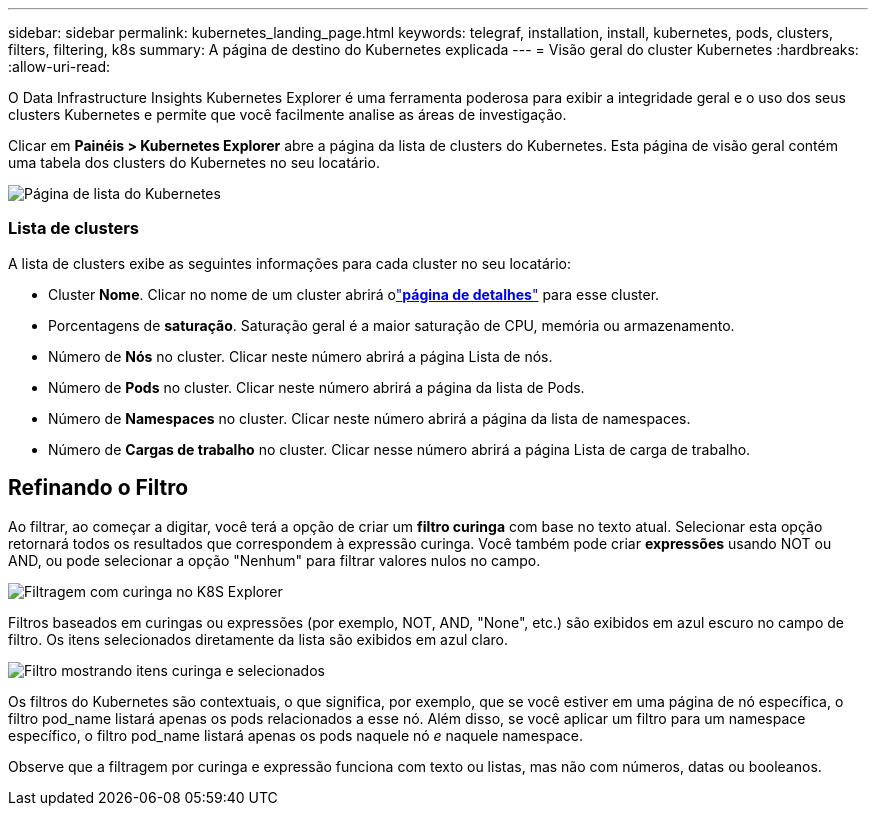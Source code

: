 ---
sidebar: sidebar 
permalink: kubernetes_landing_page.html 
keywords: telegraf, installation, install, kubernetes, pods, clusters, filters, filtering, k8s 
summary: A página de destino do Kubernetes explicada 
---
= Visão geral do cluster Kubernetes
:hardbreaks:
:allow-uri-read: 


[role="lead"]
O Data Infrastructure Insights Kubernetes Explorer é uma ferramenta poderosa para exibir a integridade geral e o uso dos seus clusters Kubernetes e permite que você facilmente analise as áreas de investigação.

Clicar em *Painéis > Kubernetes Explorer* abre a página da lista de clusters do Kubernetes.  Esta página de visão geral contém uma tabela dos clusters do Kubernetes no seu locatário.

image:Kubernetes_List_Page_new.png["Página de lista do Kubernetes"]



=== Lista de clusters

A lista de clusters exibe as seguintes informações para cada cluster no seu locatário:

* Cluster *Nome*.  Clicar no nome de um cluster abrirá olink:kubernetes_cluster_detail.html["*página de detalhes*"] para esse cluster.
* Porcentagens de *saturação*.  Saturação geral é a maior saturação de CPU, memória ou armazenamento.
* Número de *Nós* no cluster.  Clicar neste número abrirá a página Lista de nós.
* Número de *Pods* no cluster.  Clicar neste número abrirá a página da lista de Pods.
* Número de *Namespaces* no cluster.  Clicar neste número abrirá a página da lista de namespaces.
* Número de *Cargas de trabalho* no cluster.  Clicar nesse número abrirá a página Lista de carga de trabalho.




== Refinando o Filtro

Ao filtrar, ao começar a digitar, você terá a opção de criar um *filtro curinga* com base no texto atual.  Selecionar esta opção retornará todos os resultados que correspondem à expressão curinga.  Você também pode criar *expressões* usando NOT ou AND, ou pode selecionar a opção "Nenhum" para filtrar valores nulos no campo.

image:Filter_Kubernetes_Explorer.png["Filtragem com curinga no K8S Explorer"]

Filtros baseados em curingas ou expressões (por exemplo, NOT, AND, "None", etc.) são exibidos em azul escuro no campo de filtro.  Os itens selecionados diretamente da lista são exibidos em azul claro.

image:Filter_Kubernetes_Explorer_2.png["Filtro mostrando itens curinga e selecionados"]

Os filtros do Kubernetes são contextuais, o que significa, por exemplo, que se você estiver em uma página de nó específica, o filtro pod_name listará apenas os pods relacionados a esse nó.  Além disso, se você aplicar um filtro para um namespace específico, o filtro pod_name listará apenas os pods naquele nó _e_ naquele namespace.

Observe que a filtragem por curinga e expressão funciona com texto ou listas, mas não com números, datas ou booleanos.
